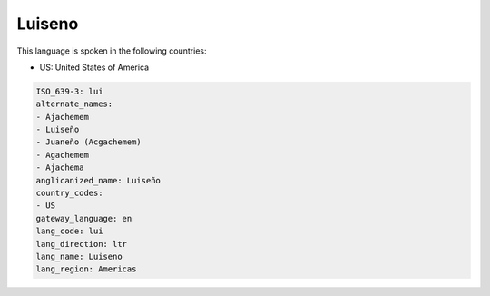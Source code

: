 .. _lui:

Luiseno
=======

This language is spoken in the following countries:

* US: United States of America

.. code-block:: yaml

    ISO_639-3: lui
    alternate_names:
    - Ajachemem
    - Luiseño
    - Juaneño (Acgachemem)
    - Agachemem
    - Ajachema
    anglicanized_name: Luiseño
    country_codes:
    - US
    gateway_language: en
    lang_code: lui
    lang_direction: ltr
    lang_name: Luiseno
    lang_region: Americas
    
